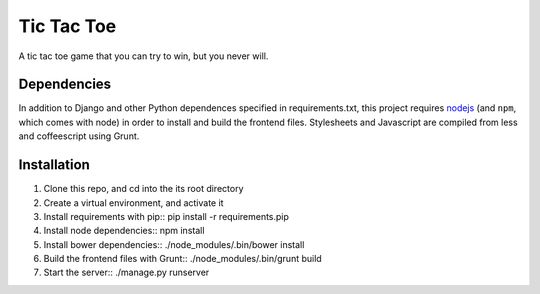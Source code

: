 Tic Tac Toe
===========

A tic tac toe game that you can try to win, but you never will.

Dependencies
++++++++++++

In addition to Django and other Python dependences specified in requirements.txt, this project requires `nodejs <http://nodejs.org/>`_ (and ``npm``, which comes with node) in order to install and build the frontend files. Stylesheets and Javascript are compiled from less and coffeescript using Grunt.

Installation
++++++++++++
1. Clone this repo, and cd into the its root directory
2. Create a virtual environment, and activate it
3. Install requirements with pip::
   pip install -r requirements.pip
4. Install node dependencies::
   npm install
5. Install bower dependencies::
   ./node_modules/.bin/bower install
6. Build the frontend files with Grunt::
   ./node_modules/.bin/grunt build
7. Start the server::
   ./manage.py runserver